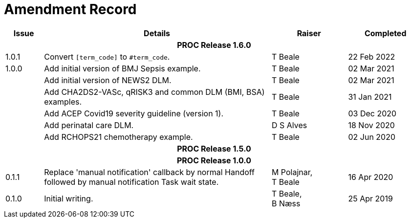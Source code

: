 = Amendment Record

[cols="1,6,2,2", options="header"]
|===
|Issue|Details|Raiser|Completed

4+^h|*PROC Release 1.6.0*

|[[latest_issue]]1.0.1
|Convert `[term_code]` to `#term_code`.
|T Beale
|[[latest_issue_date]]22 Feb 2022

|1.0.0
|Add initial version of BMJ Sepsis example.
|T Beale
|02 Mar 2021

|
|Add initial version of NEWS2 DLM.
|T Beale
|02 Mar 2021

|
|Add CHA2DS2-VASc, qRISK3 and common DLM (BMI, BSA) examples.
|T Beale
|31 Jan 2021

|
|Add ACEP Covid19 severity guideline (version 1).
|T Beale
|03 Dec 2020

|
|Add perinatal care DLM.
|D S Alves
|18 Nov 2020

|
|Add RCHOPS21 chemotherapy example.
|T Beale
|02 Jun 2020

4+^h|*PROC Release 1.5.0*

4+^h|*PROC Release 1.0.0*

|0.1.1
|Replace 'manual notification' callback by normal Handoff followed by manual notification Task wait state.
|M Polajnar, +
 T Beale
|16 Apr 2020

|0.1.0
|Initial writing.
|T Beale, +
 B Næss
|25 Apr 2019

|===
